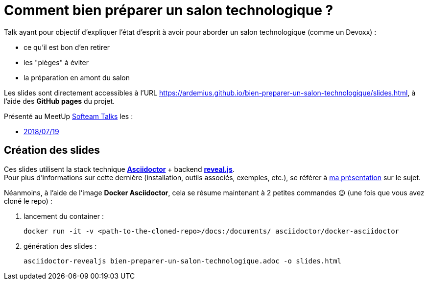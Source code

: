 = Comment bien préparer un salon technologique ?

Talk ayant pour objectif d'expliquer l'état d'esprit à avoir pour aborder un salon technologique (comme un Devoxx) :

* ce qu'il est bon d'en retirer
* les "pièges" à éviter
* la préparation en amont du salon

Les slides sont directement accessibles à l'URL https://ardemius.github.io/bien-preparer-un-salon-technologique/slides.html, à l'aide des *GitHub pages* du projet.

Présenté au MeetUp https://www.meetup.com/fr-FR/SofteamTalks/[Softeam Talks] les :

* https://www.meetup.com/fr-FR/SofteamTalks/events/252358274/[2018/07/19]

== Création des slides

Ces slides utilisent la stack technique http://asciidoctor.org/[*Asciidoctor*] + backend https://github.com/asciidoctor/asciidoctor-reveal.js[*reveal.js*]. +
Pour plus d'informations sur cette dernière (installation, outils associés, exemples, etc.), se référer à https://github.com/Ardemius/asciidoctor-presentation#slides-rendering-with-revealjs[ma présentation] sur le sujet.

Néanmoins, à l'aide de l'image *Docker Asciidoctor*, cela se résume maintenant à 2 petites commandes 😉 (une fois que vous avez cloné le repo) : 

1. lancement du container : 
+
	docker run -it -v <path-to-the-cloned-repo>/docs:/documents/ asciidoctor/docker-asciidoctor

2. génération des slides : 
+
	asciidoctor-revealjs bien-preparer-un-salon-technologique.adoc -o slides.html

